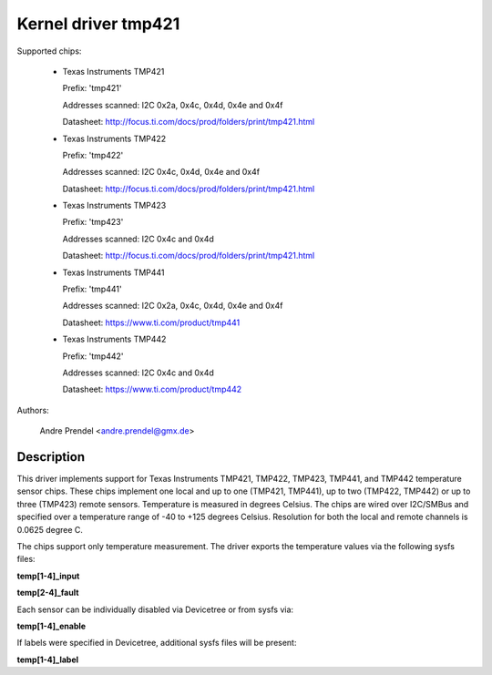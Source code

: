 Kernel driver tmp421
====================

Supported chips:

  * Texas Instruments TMP421

    Prefix: 'tmp421'

    Addresses scanned: I2C 0x2a, 0x4c, 0x4d, 0x4e and 0x4f

    Datasheet: http://focus.ti.com/docs/prod/folders/print/tmp421.html

  * Texas Instruments TMP422

    Prefix: 'tmp422'

    Addresses scanned: I2C 0x4c, 0x4d, 0x4e and 0x4f

    Datasheet: http://focus.ti.com/docs/prod/folders/print/tmp421.html

  * Texas Instruments TMP423

    Prefix: 'tmp423'

    Addresses scanned: I2C 0x4c and 0x4d

    Datasheet: http://focus.ti.com/docs/prod/folders/print/tmp421.html

  * Texas Instruments TMP441

    Prefix: 'tmp441'

    Addresses scanned: I2C 0x2a, 0x4c, 0x4d, 0x4e and 0x4f

    Datasheet: https://www.ti.com/product/tmp441

  * Texas Instruments TMP442

    Prefix: 'tmp442'

    Addresses scanned: I2C 0x4c and 0x4d

    Datasheet: https://www.ti.com/product/tmp442

Authors:

	Andre Prendel <andre.prendel@gmx.de>

Description
-----------

This driver implements support for Texas Instruments TMP421, TMP422,
TMP423, TMP441, and TMP442 temperature sensor chips. These chips
implement one local and up to one (TMP421, TMP441), up to two (TMP422,
TMP442) or up to three (TMP423) remote sensors. Temperature is measured
in degrees Celsius. The chips are wired over I2C/SMBus and specified
over a temperature range of -40 to +125 degrees Celsius. Resolution
for both the local and remote channels is 0.0625 degree C.

The chips support only temperature measurement. The driver exports
the temperature values via the following sysfs files:

**temp[1-4]_input**

**temp[2-4]_fault**

Each sensor can be individually disabled via Devicetree or from sysfs
via:

**temp[1-4]_enable**

If labels were specified in Devicetree, additional sysfs files will
be present:

**temp[1-4]_label**
